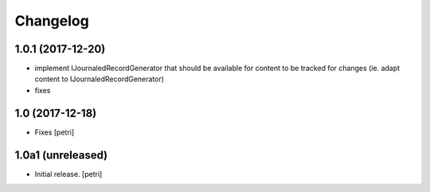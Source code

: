 Changelog
=========

1.0.1 (2017-12-20)
-------------------

- implement IJournaledRecordGenerator that should be
  available for content to be tracked for changes
  (ie. adapt content to IJournaledRecordGenerator)

- fixes

1.0 (2017-12-18)
-----------------

- Fixes
  [petri]

1.0a1 (unreleased)
------------------

- Initial release.
  [petri]

